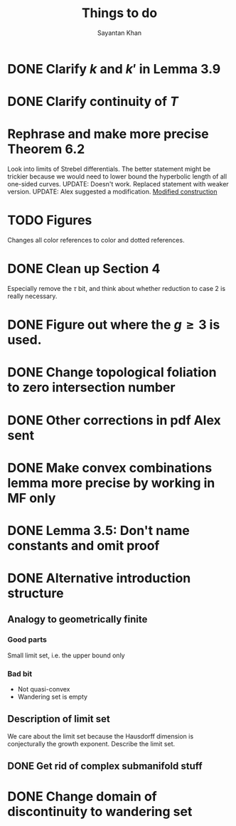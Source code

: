#+STARTUP: overview
#+STARTUP: latexpreview
#+TITLE: Things to do
#+AUTHOR: Sayantan Khan

* DONE Clarify $k$ and $k'$ in Lemma 3.9
* DONE Clarify continuity of $T$
* Rephrase and make more precise Theorem 6.2
Look into limits of Strebel differentials.
The better statement might be trickier because we would need to lower bound the hyperbolic length of all one-sided curves.
UPDATE: Doesn't work. Replaced statement with weaker version.
UPDATE: Alex suggested a modification.
[[file:org-mode-images/modification.jpg][Modified construction]]
* TODO Figures
Changes all color references to color and dotted references.
* DONE Clean up Section 4
Especially remove the $\tau$ bit, and think about whether reduction to case 2 is really
necessary.
* DONE Figure out where the $g \geq 3$ is used.
* DONE Change topological foliation to zero intersection number
* DONE Other corrections in pdf Alex sent
* DONE Make convex combinations lemma more precise by working in MF only
* DONE Lemma 3.5: Don't name constants and omit proof
* DONE Alternative introduction structure
** Analogy to geometrically finite
*** Good parts
Small limit set, i.e. the upper bound only
*** Bad bit
- Not quasi-convex
- Wandering set is empty
** Description of limit set
We care about the limit set because the Hausdorff dimension is conjecturally the growth
exponent.
Describe the limit set.

** DONE Get rid of complex submanifold stuff
* DONE Change domain of discontinuity to wandering set
